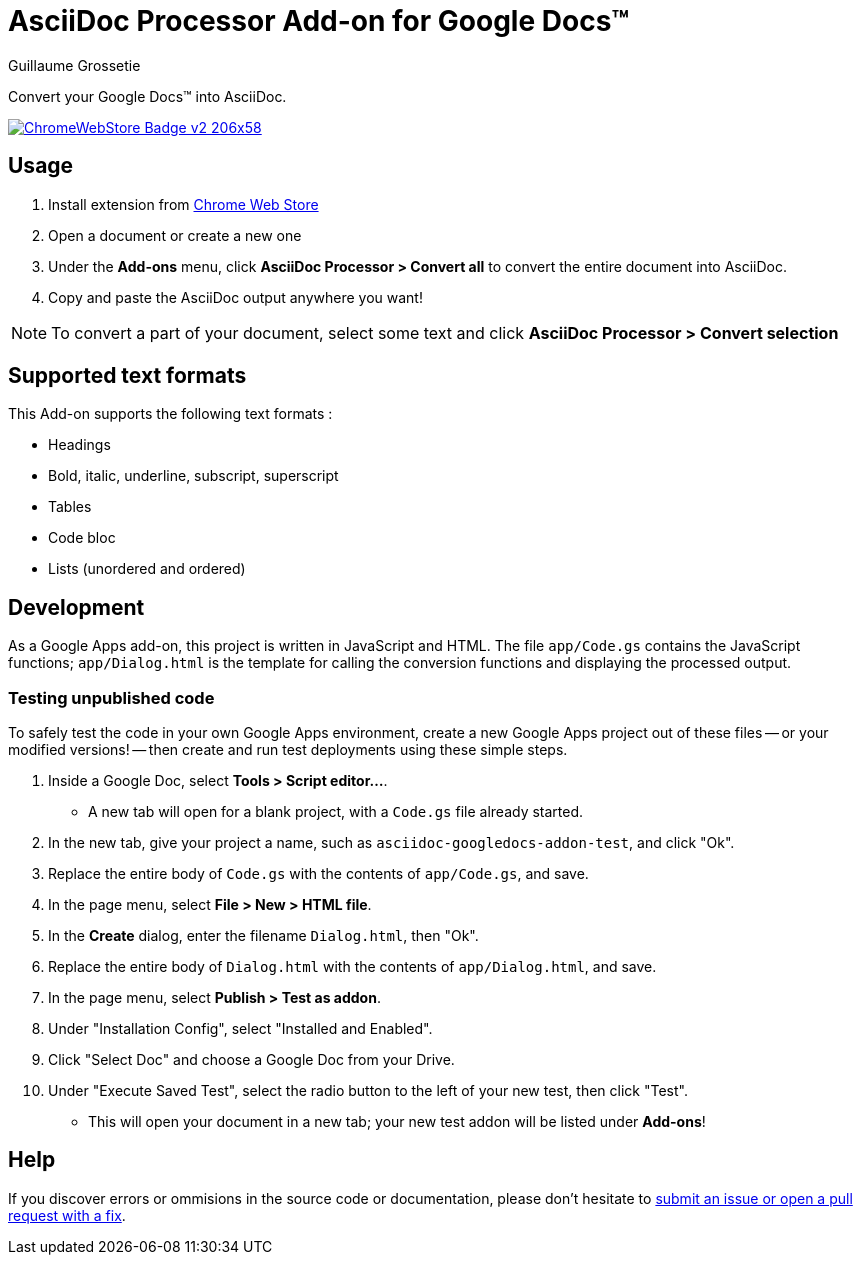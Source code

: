 = AsciiDoc Processor Add-on for Google Docs&trade;
Guillaume Grossetie
:webstore: https://chrome.google.com/webstore/detail/asciidoc-processor/eghlmnhjljbjodpeehjjcgfcjegcfbhk

Convert your Google Docs&trade; into AsciiDoc.

image::https://developer.chrome.com/webstore/images/ChromeWebStore_Badge_v2_206x58.png[link="{webstore}"]

== Usage

 1. Install extension from {webstore}[Chrome Web Store]
 1. Open a document or create a new one
 1. Under the *Add-ons* menu, click *AsciiDoc Processor > Convert all* to convert the entire document into AsciiDoc.
 1. Copy and paste the AsciiDoc output anywhere you want!

NOTE: To convert a part of your document, select some text and click *AsciiDoc Processor > Convert selection*

== Supported text formats

This Add-on supports the following text formats :

 * Headings
 * Bold, italic, underline, subscript, superscript
 * Tables
 * Code bloc
 * Lists (unordered and ordered)
 
== Development

As a Google Apps add-on, this project is written in JavaScript and HTML. The file `app/Code.gs` contains the JavaScript functions; `app/Dialog.html` is the template for calling the conversion functions and displaying the processed output.

=== Testing unpublished code

To safely test the code in your own Google Apps environment, create a new Google Apps project out of these files -- or your modified versions! -- then create and run test deployments using these simple steps.

. Inside a Google Doc, select *Tools > Script editor...*.

* A new tab will open for a blank project, with a `Code.gs` file already started.

. In the new tab, give your project a name, such as `asciidoc-googledocs-addon-test`, and click "Ok".

. Replace the entire body of `Code.gs` with the contents of `app/Code.gs`, and save.

. In the page menu, select *File > New > HTML file*.

. In the *Create* dialog, enter the filename `Dialog.html`, then "Ok".

. Replace the entire body of `Dialog.html` with the contents of `app/Dialog.html`, and save.

. In the page menu, select *Publish > Test as addon*.

. Under "Installation Config", select "Installed and Enabled".

. Click "Select Doc" and choose a Google Doc from your Drive.

. Under "Execute Saved Test", select the radio button to the left of your new test, then click "Test".

* This will open your document in a new tab; your new test addon will be listed under *Add-ons*!

== Help

If you discover errors or ommisions in the source code or documentation, please don't hesitate to https://github.com/Mogztter/asciidoc-googledocs-addon/issues[submit an issue or open a pull request with a fix].

